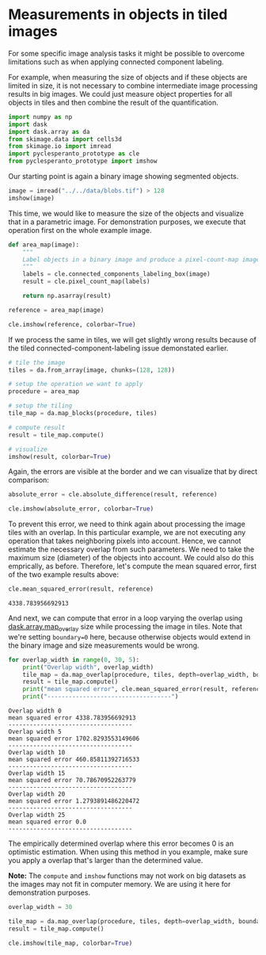 <<fb36ae85-92b1-49c0-8e2c-b5087809af4c>>
* Measurements in objects in tiled images
  :PROPERTIES:
  :CUSTOM_ID: measurements-in-objects-in-tiled-images
  :END:
For some specific image analysis tasks it might be possible to overcome
limitations such as when applying connected component labeling.

For example, when measuring the size of objects and if these objects are
limited in size, it is not necessary to combine intermediate image
processing results in big images. We could just measure object
properties for all objects in tiles and then combine the result of the
quantification.

<<89e9ed87-5d34-4d22-9662-db41534c4c91>>
#+begin_src python
import numpy as np
import dask
import dask.array as da
from skimage.data import cells3d
from skimage.io import imread
import pyclesperanto_prototype as cle
from pyclesperanto_prototype import imshow
#+end_src

<<d182d0ab-1be9-4d0b-b55c-d43152be0678>>
Our starting point is again a binary image showing segmented objects.

<<a89c88ad-cdea-4dc4-8118-9a8958ccbd44>>
#+begin_src python
image = imread("../../data/blobs.tif") > 128
imshow(image)
#+end_src

[[file:af12de5ea5ed035722d5cf045f32db9b06d81a02.png]]

<<c0052172-eab5-4338-9d83-c869b4bb6f7c>>
This time, we would like to measure the size of the objects and
visualize that in a parametric image. For demonstration purposes, we
execute that operation first on the whole example image.

<<2ac15ff6-a250-47a4-8bc1-e78c8af66f21>>
#+begin_src python
def area_map(image):
    """
    Label objects in a binary image and produce a pixel-count-map image.
    """
    labels = cle.connected_components_labeling_box(image)
    result = cle.pixel_count_map(labels)
    
    return np.asarray(result)
    
#+end_src

<<d0c63643-aa9d-496d-a79e-786cfadbec35>>
#+begin_src python
reference = area_map(image)

cle.imshow(reference, colorbar=True)
#+end_src

[[file:73425a0416c86314beb1d8045be10160203d587a.png]]

<<3434d74a-26d9-49d6-b850-b3fe56984a47>>
If we process the same in tiles, we will get slightly wrong results
because of the tiled connected-component-labeling issue demonstated
earlier.

<<b5044d3f-7684-4e06-a1d7-7186050bedd6>>
#+begin_src python
# tile the image
tiles = da.from_array(image, chunks=(128, 128))

# setup the operation we want to apply
procedure = area_map

# setup the tiling
tile_map = da.map_blocks(procedure, tiles)

# compute result
result = tile_map.compute()

# visualize
imshow(result, colorbar=True)
#+end_src

[[file:b389276502003c96ba516ebbc3ae1c7f20061597.png]]

<<3d1279ed-e821-4ff4-944d-d6706af313b0>>
Again, the errors are visible at the border and we can visualize that by
direct comparison:

<<b5d2477b-c6d8-46a1-a83f-7d5cd7a1a27e>>
#+begin_src python
absolute_error = cle.absolute_difference(result, reference)

cle.imshow(absolute_error, colorbar=True)
#+end_src

[[file:bdf37e472d24e396ef67c4fb7952d35101bea0a7.png]]

<<139d1c88-6173-4fef-ab05-647f936d49b1>>
To prevent this error, we need to think again about processing the image
tiles with an overlap. In this particular example, we are not executing
any operation that takes neighboring pixels into account. Hence, we
cannot estimate the necessary overlap from such parameters. We need to
take the maximum size (diameter) of the objects into account. We could
also do this emprically, as before. Therefore, let's compute the mean
squared error, first of the two example results above:

<<a011982e-6283-4895-8a8e-b6ba07d726ec>>
#+begin_src python
cle.mean_squared_error(result, reference)
#+end_src

#+begin_example
4338.783956692913
#+end_example

<<a4b2c816-329b-48f4-b751-5beb8b6bf70f>>
And next, we can compute that error in a loop varying the overlap using
[[https://docs.dask.org/en/stable/array-overlap.html][dask.array.map_overlay]]
size while processing the image in tiles. Note that we're setting
=boundary=0= here, because otherwise objects would extend in the binary
image and size measurements would be wrong.

<<bf9f38e1-9ee9-4947-9a31-5e411b1131b5>>
#+begin_src python
for overlap_width in range(0, 30, 5):
    print("Overlap width", overlap_width)
    tile_map = da.map_overlap(procedure, tiles, depth=overlap_width, boundary=0)
    result = tile_map.compute()
    print("mean squared error", cle.mean_squared_error(result, reference))
    print("-----------------------------------")
#+end_src

#+begin_example
Overlap width 0
mean squared error 4338.783956692913
-----------------------------------
Overlap width 5
mean squared error 1702.8293553149606
-----------------------------------
Overlap width 10
mean squared error 460.85811392716533
-----------------------------------
Overlap width 15
mean squared error 70.78670952263779
-----------------------------------
Overlap width 20
mean squared error 1.2793891486220472
-----------------------------------
Overlap width 25
mean squared error 0.0
-----------------------------------
#+end_example

<<d4df8b06-c084-4fe4-a956-ae05df92826d>>
The empirically determined overlap where this error becomes 0 is an
optimistic estimation. When using this method in you example, make sure
you apply a overlap that's larger than the determined value.

*Note:* The =compute= and =imshow= functions may not work on big
datasets as the images may not fit in computer memory. We are using it
here for demonstration purposes.

<<9298083c-7e87-4337-863e-01ce33138851>>
#+begin_src python
overlap_width = 30

tile_map = da.map_overlap(procedure, tiles, depth=overlap_width, boundary=0)
result = tile_map.compute()

cle.imshow(tile_map, colorbar=True)
#+end_src

[[file:73425a0416c86314beb1d8045be10160203d587a.png]]

<<64d78f48-c416-4c4f-85fe-4001dc7d3cb1>>
#+begin_src python
#+end_src
